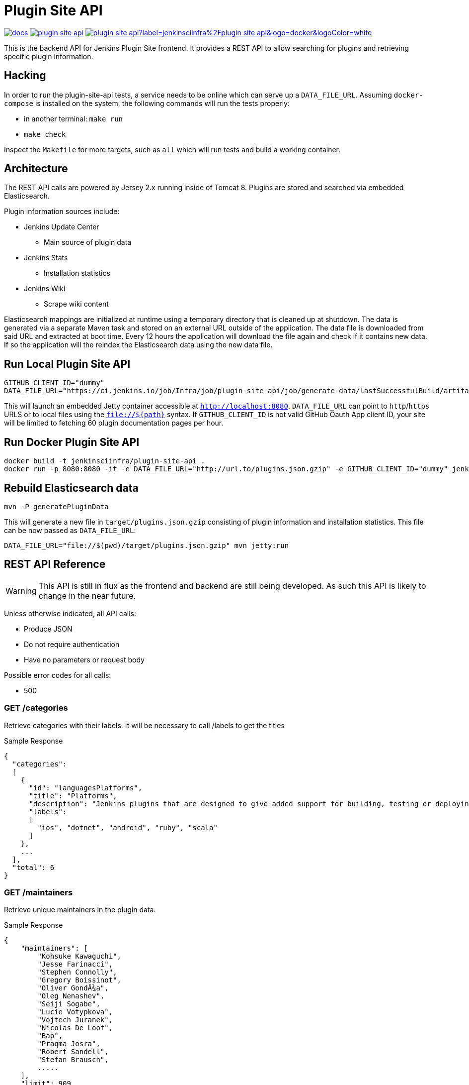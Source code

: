 = Plugin Site API

image:https://badges.gitter.im/jenkinsci/docs.svg[link="https://gitter.im/jenkinsci/docs?utm_source=badge&utm_medium=badge&utm_campaign=pr-badge&utm_content=badge"]
image:https://img.shields.io/github/release/jenkins-infra/plugin-site-api.svg?label=release[link="https://github.com/jenkins-infra/plugin-site-api/releases/latest"]
image:https://img.shields.io/docker/pulls/jenkinsciinfra/plugin-site-api?label=jenkinsciinfra%2Fplugin-site-api&logo=docker&logoColor=white[link="https://hub.docker.com/r/jenkinsciinfra/plugin-site-api"]

:toc:
:toc-placement: preamble
:toclevels: 3

This is the backend API for Jenkins Plugin Site frontend. It provides a REST API
to allow searching for plugins and retrieving specific plugin information.

== Hacking

In order to run the plugin-site-api tests, a service needs to be online which
can serve up a `DATA_FILE_URL`. Assuming `docker-compose` is installed on the
system, the following commands will run the tests properly:

* in another terminal: `make run`
* `make check`

Inspect the `Makefile` for more targets, such as `all` which will run tests and
build a working container.


== Architecture

The REST API calls are powered by Jersey 2.x running inside of Tomcat 8. Plugins
are stored and searched via embedded Elasticsearch.

Plugin information sources include:

* Jenkins Update Center
** Main source of plugin data
* Jenkins Stats
** Installation statistics
* Jenkins Wiki
** Scrape wiki content

Elasticsearch mappings are initialized at runtime using a temporary
directory that is cleaned up at shutdown. The data is generated via a separate
Maven task and stored on an external URL outside of the application. The data file is downloaded from
said URL and extracted at boot time. Every 12 hours the application will download the file again and check if it
contains new data. If so the application will the reindex the Elasticsearch data using the new data file.

== Run Local Plugin Site API

----
GITHUB_CLIENT_ID="dummy"
DATA_FILE_URL="https://ci.jenkins.io/job/Infra/job/plugin-site-api/job/generate-data/lastSuccessfulBuild/artifact/plugins.json.gzip" mvn jetty:run
----

This will launch an embedded Jetty container accessible at `http://localhost:8080`.
`DATA_FILE_URL` can point to `http`/`https` URLS or to local files using the `file://${path}` syntax.
If `GITHUB_CLIENT_ID` is not valid GitHub Oauth App client ID, your site will be limited to fetching 60 plugin documentation pages per hour.

== Run Docker Plugin Site API

----
docker build -t jenkinsciinfra/plugin-site-api .
docker run -p 8080:8080 -it -e DATA_FILE_URL="http://url.to/plugins.json.gzip" -e GITHUB_CLIENT_ID="dummy" jenkinsciinfra/plugin-site-api
----

== Rebuild Elasticsearch data

----
mvn -P generatePluginData
----

This will generate a new file in `target/plugins.json.gzip` consisting of plugin information and installation
statistics. This file can be now passed as `DATA_FILE_URL`:

```
DATA_FILE_URL="file://$(pwd)/target/plugins.json.gzip" mvn jetty:run
```

== REST API Reference

WARNING: This API is still in flux as the frontend and backend are
still being developed. As such this API is likely to change in the near future.

Unless otherwise indicated, all API calls:

* Produce JSON
* Do not require authentication
* Have no parameters or request body

Possible error codes for all calls:

* 500

=== GET /categories

Retrieve categories with their labels. It will be necessary to call /labels
to get the titles

Sample Response
----
{
  "categories":
  [
    {
      "id": "languagesPlatforms",
      "title": "Platforms",
      "description": "Jenkins plugins that are designed to give added support for building, testing or deploying to specific languages or platforms.",
      "labels":
      [
        "ios", "dotnet", "android", "ruby", "scala"
      ]
    },
    ...
  ],
  "total": 6
}
----

=== GET /maintainers

Retrieve unique maintainers in the plugin data.

Sample Response
----
{
    "maintainers": [
        "Kohsuke Kawaguchi",
        "Jesse Farinacci",
        "Stephen Connolly",
        "Gregory Boissinot",
        "Oliver GondÅ¾a",
        "Oleg Nenashev",
        "Seiji Sogabe",
        "Lucie Votypkova",
        "Vojtech Juranek",
        "Nicolas De Loof",
        "Bap",
        "Praqma Josra",
        "Robert Sandell",
        "Stefan Brausch",
        .....
    ],
    "limit": 909
}
----

=== GET /labels

Retrieve available plugin labels. "title" is an optional field so it may be
missing from some labels.

Sample Response
----
{
  "labels" :
  [
    {
      "id": "ios",
      "title": "iOS development"
    },
    {
      "id": "dotnet",
      "title": "Azure and .NET"
    },
    {
      "id": "android",
      "title": "Android development"
    },
    {
      "id": "ruby",
      "title": "Ruby development"
    },
    {
      "id": "scala",
      "title": "Scala plugins"
    },
    ....
  ],
  "limit": 30
}
----

=== GET /plugin/:name

Retrieves information about a plugin

Could return 404 if plugin is not found

Sample Response
----
{
  "buildDate": "Jul 04, 2016",
  "categories": [
    "scm"
  ],
  "dependencies": [
    {
      "name": "matrix-project",
      "optional": false,
      "version": "1.6"
    },
    ...
  ],
  "maintainers": [
    {
      "id": "kohsuke",
      "name": "Kohsuke Kawaguchi",
      "email": null
    },
    ...
  ],
  "excerpt": "This plugin allows use of <a href='http://git-scm.com/'>Git</a> as a build SCM, including repository browsers for several providers. A recent Git runtime is required (1.7.9 minimum, 1.8.x recommended). Interaction with the Git runtime is performed by the use of the [JENKINS:Git Client Plugin], which is only tested on official <a href='http://git-scm.com/'>git client</a>. Use exotic installations at your own risk.",
  "gav": "org.jenkins-ci.plugins:git:2.5.2",
  "labels": [
    "scm"
  ],
  "name": "git",
  "previousTimestamp": "2016-07-02T20:46:28.00Z",
  "previousVersion": "2.5.1",
  "releaseTimetamp": null,
  "requiredCore": "1.609.3",
  "scm": "github.com",
  "sha1": "0LNQKJ+Tcn9vTwqMbtxSi1SM+s0=",
  "stats": {
    "installations": [
      {
        "timestamp": 1322697600000,
        "total": 8906
      },
      ...
    ],
    "installationsPercentage": [
      {
        "timestamp": 1459468800000,
        "percentage": 61.16896694248365
      },
      ...
    ],
    "installationsPerVersion": [
      {
        "version": "2.0.3",
        "total": 141
      },
      ...
    ],
    "installationsPercentagePerVersion": [
      {
        "version": "2.2.7",
        "percentage": 0
      },
      ...
    ],
    "currentInstalls": 89232,
    "trend": 2990
  },
  "title": "Jenkins Git plugin",
  "url": "http://updates.jenkins-ci.org/download/plugins/git/2.5.2/git.hpi",
  "version": "2.5.2",
  "wiki": {
    "content": <HTML content>,
    "url": "https://wiki.jenkins-ci.org/display/JENKINS/Git+Plugin"
}
----

=== GET /plugins

Search for plugins

.Parameters
[options="header,footer"]
|=======================
|Name|Required|Description|Default Value|Possible Values|Example
|q|false|Search plugin name, title, excerpt if given|||workflow
|sort|false|Define how results are sorted|name|name,updated|name
|categories|false|Filter by categories|||scm
|labels|false|Filter by labels|||scm,ios
|maintainers|false|Filter by maintainers|||kohsuke
|core|false|Filter by required core version|||2.13
|limit|false|Specify page limit for results|50||25
|page|false|Specify page number to return. This is not zero based|1||3
|=======================

Sample Request
----
GET /plugins?q=git&sort=name&limit=3&page=1
----

Sample Response
----
{
  "page": 1,
  "pages": 3,
  "plugins":
  [
    {
      "buildDate": "Jul 04, 2016",
      "categories": [
        "scm"
      ],
      "dependencies": [
        {
          "name": "matrix-project",
          "optional": false,
          "version": "1.6"
        },
        ...
      ],
      "maintainers": [
        {
          "id": "kohsuke",
          "name": "Kohsuke Kawaguchi",
          "email": null
        },
        ...
      ],
      "excerpt": "This plugin allows use of <a href='http://git-scm.com/'>Git</a> as a build SCM, including repository browsers for several providers. A recent Git runtime is required (1.7.9 minimum, 1.8.x recommended). Interaction with the Git runtime is performed by the use of the [JENKINS:Git Client Plugin], which is only tested on official <a href='http://git-scm.com/'>git client</a>. Use exotic installations at your own risk.",
      "gav": "org.jenkins-ci.plugins:git:2.5.2",
      "labels": [
        "scm"
      ],
      "name": "git",
      "previousTimestamp": "2016-07-02T20:46:28.00Z",
      "previousVersion": "2.5.1",
      "releaseTimetamp": null,
      "requiredCore": "1.609.3",
      "scm": "github.com",
      "sha1": "0LNQKJ+Tcn9vTwqMbtxSi1SM+s0=",
      "stats": {
        "installations": [
          {
            "timestamp": 1322697600000,
            "total": 8906
          },
          ...
        ],
        "installationsPercentage": [
          {
            "timestamp": 1459468800000,
            "percentage": 61.16896694248365
          },
          ...
        ],
        "installationsPerVersion": [
          {
            "version": "2.0.3",
            "total": 141
          },
          ...
        ],
        "installationsPercentagePerVersion": [
          {
            "version": "2.2.7",
            "percentage": 0
          },
          ...
        ],
        "currentInstalls": 89232,
        "trend": 2990
      },
      "title": "Jenkins Git plugin",
      "url": "http://updates.jenkins-ci.org/download/plugins/git/2.5.2/git.hpi",
      "version": "2.5.2",
      "wiki": {
        "url": "https://wiki.jenkins-ci.org/display/JENKINS/Git+Plugin"
      }
    },
    ...
  ],
  "limit": 3,
  "total": 7
}
----

=== GET /plugins/installed

Get top "limit" install plugins

.Parameters
[options="header,footer"]
|=======================
|Name|Required|Description|Default Value|Possible Values|Example
|limit|false|Specify limit for results|10||5
|=======================

Sample Request
----
GET /plugins/installed
----

Sample Response
----
{
  "page": 1,
  "pages": 3,
  "plugins":
  [
    {
      "buildDate": "Jul 04, 2016",
      "categories": [
        "scm"
      ],
      "dependencies": [
        {
          "name": "matrix-project",
          "optional": false,
          "version": "1.6"
        },
        ...
      ],
      "maintainers": [
        {
          "id": "kohsuke",
          "name": "Kohsuke Kawaguchi",
          "email": null
        },
        ...
      ],
      "excerpt": "This plugin allows use of <a href='http://git-scm.com/'>Git</a> as a build SCM, including repository browsers for several providers. A recent Git runtime is required (1.7.9 minimum, 1.8.x recommended). Interaction with the Git runtime is performed by the use of the [JENKINS:Git Client Plugin], which is only tested on official <a href='http://git-scm.com/'>git client</a>. Use exotic installations at your own risk.",
      "gav": "org.jenkins-ci.plugins:git:2.5.2",
      "labels": [
        "scm"
      ],
      "name": "git",
      "previousTimestamp": "2016-07-02T20:46:28.00Z",
      "previousVersion": "2.5.1",
      "releaseTimetamp": null,
      "requiredCore": "1.609.3",
      "scm": "github.com",
      "sha1": "0LNQKJ+Tcn9vTwqMbtxSi1SM+s0=",
      "stats": {
        "installations": [
          {
            "timestamp": 1322697600000,
            "total": 8906
          },
          ...
        ],
        "installationsPercentage": [
          {
            "timestamp": 1459468800000,
            "percentage": 61.16896694248365
          },
          ...
        ],
        "installationsPerVersion": [
          {
            "version": "2.0.3",
            "total": 141
          },
          ...
        ],
        "installationsPercentagePerVersion": [
          {
            "version": "2.2.7",
            "percentage": 0
          },
          ...
        ],
        "currentInstalls": 89232,
        "trend": 2990
      },
      "title": "Jenkins Git plugin",
      "url": "http://updates.jenkins-ci.org/download/plugins/git/2.5.2/git.hpi",
      "version": "2.5.2",
      "wiki": {
        "url": "https://wiki.jenkins-ci.org/display/JENKINS/Git+Plugin"
      }
    },
    ...
  ],
  "limit": 3,
  "total": 7
}
----

=== GET /plugins/trend

Get top "limit" trending plugins

.Parameters
[options="header,footer"]
|=======================
|Name|Required|Description|Default Value|Possible Values|Example
|limit|false|Specify limit for results|10||5
|=======================

Sample Request
----
GET /plugins/trend
----

Sample Response
----
{
  "page": 1,
  "pages": 3,
  "plugins":
  [
    {
      "buildDate": "Jul 04, 2016",
      "categories": [
        "scm"
      ],
      "dependencies": [
        {
          "name": "matrix-project",
          "optional": false,
          "version": "1.6"
        },
        ...
      ],
      "maintainers": [
        {
          "id": "kohsuke",
          "name": "Kohsuke Kawaguchi",
          "email": null
        },
        ...
      ],
      "excerpt": "This plugin allows use of <a href='http://git-scm.com/'>Git</a> as a build SCM, including repository browsers for several providers. A recent Git runtime is required (1.7.9 minimum, 1.8.x recommended). Interaction with the Git runtime is performed by the use of the [JENKINS:Git Client Plugin], which is only tested on official <a href='http://git-scm.com/'>git client</a>. Use exotic installations at your own risk.",
      "gav": "org.jenkins-ci.plugins:git:2.5.2",
      "labels": [
        "scm"
      ],
      "name": "git",
      "previousTimestamp": "2016-07-02T20:46:28.00Z",
      "previousVersion": "2.5.1",
      "releaseTimetamp": null,
      "requiredCore": "1.609.3",
      "scm": "github.com",
      "sha1": "0LNQKJ+Tcn9vTwqMbtxSi1SM+s0=",
      "stats": {
        "installations": [
          {
            "timestamp": 1322697600000,
            "total": 8906
          },
          ...
        ],
        "installationsPercentage": [
          {
            "timestamp": 1459468800000,
            "percentage": 61.16896694248365
          },
          ...
        ],
        "installationsPerVersion": [
          {
            "version": "2.0.3",
            "total": 141
          },
          ...
        ],
        "installationsPercentagePerVersion": [
          {
            "version": "2.2.7",
            "percentage": 0
          },
          ...
        ],
        "currentInstalls": 89232,
        "trend": 2990
      },
      "title": "Jenkins Git plugin",
      "url": "http://updates.jenkins-ci.org/download/plugins/git/2.5.2/git.hpi",
      "version": "2.5.2",
      "wiki": {
        "url": "https://wiki.jenkins-ci.org/display/JENKINS/Git+Plugin"
      }
    },
    ...
  ],
  "limit": 3,
  "total": 7
}
----

=== GET /plugins/updated

Get top "limit" recently updated plugins

.Parameters
[options="header,footer"]
|=======================
|Name|Required|Description|Default Value|Possible Values|Example
|limit|false|Specify limit for results|10||5
|=======================

Sample Request
----
GET /plugins/updated
----

Sample Response
----
{
  "page": 1,
  "pages": 3,
  "plugins":
  [
    {
      "buildDate": "Jul 04, 2016",
      "categories": [
        "scm"
      ],
      "dependencies": [
        {
          "name": "matrix-project",
          "optional": false,
          "version": "1.6"
        },
        ...
      ],
      "maintainers": [
        {
          "id": "kohsuke",
          "name": "Kohsuke Kawaguchi",
          "email": null
        },
        ...
      ],
      "excerpt": "This plugin allows use of <a href='http://git-scm.com/'>Git</a> as a build SCM, including repository browsers for several providers. A recent Git runtime is required (1.7.9 minimum, 1.8.x recommended). Interaction with the Git runtime is performed by the use of the [JENKINS:Git Client Plugin], which is only tested on official <a href='http://git-scm.com/'>git client</a>. Use exotic installations at your own risk.",
      "gav": "org.jenkins-ci.plugins:git:2.5.2",
      "labels": [
        "scm"
      ],
      "name": "git",
      "previousTimestamp": "2016-07-02T20:46:28.00Z",
      "previousVersion": "2.5.1",
      "releaseTimetamp": null,
      "requiredCore": "1.609.3",
      "scm": "github.com",
      "sha1": "0LNQKJ+Tcn9vTwqMbtxSi1SM+s0=",
      "stats": {
        "installations": [
          {
            "timestamp": 1322697600000,
            "total": 8906
          },
          ...
        ],
        "installationsPercentage": [
          {
            "timestamp": 1459468800000,
            "percentage": 61.16896694248365
          },
          ...
        ],
        "installationsPerVersion": [
          {
            "version": "2.0.3",
            "total": 141
          },
          ...
        ],
        "installationsPercentagePerVersion": [
          {
            "version": "2.2.7",
            "percentage": 0
          },
          ...
        ],
        "currentInstalls": 89232,
        "trend": 2990
      },
      "title": "Jenkins Git plugin",
      "url": "http://updates.jenkins-ci.org/download/plugins/git/2.5.2/git.hpi",
      "version": "2.5.2",
      "wiki": {
        "url": "https://wiki.jenkins-ci.org/display/JENKINS/Git+Plugin"
      }
    },
    ...
  ],
  "limit": 3,
  "total": 7
}
----

=== GET /versions

Retrieve unique required Jenkins versions in the plugin data.

Sample Response
----
{
  "limit": 226,
  "versions": [
    "1.580.1",
    "1.625.3",
    "1.424",
    "1.609.3",
    "1.609.1",
    "1.398",
    "1.466",
    "1.480",
    "1.596.1",
    "1.532.3",
    "1.580",
    "1.509.4",
    "1.642.3",
    "1.580.3",
    "1.447",
    "1.532",
    "1.609",
    "1.509",
    "1.554.1",
    "1.480.3",
    "1.509.3",
    "1.392",
    .....
  ]
}

----

== Deployment to production

This project is containerized via the `Dockerfile` that is located in the
`deploy/` directory. The `Jenkinsfile` uses this `Dockerfile` in conjunction
with the front-end code located in the
link:https://github.com/jenkins-infra/plugin-site[jenkins-infra/plugin-site]
repository to create a container fit for deployment.

Unfortunately, the build of this container must occur on a Jenkins cluster
which is publicly inaccessible for security reasons. The private job polls SCM
every 10 minutes.

Deploying:

. Have code merged to the master branch of this repository
. Wait pateiently 10-15 minutes (coffee time!)
. Verify that a new container tag has been published
  link:https://hub.docker.com/r/jenkinsciinfra/plugin-site-api/tags/[here].
. Submit a pull request to the
  link:https://github.com/jenkins-infra/jenkins-infra[jenkins-infra/jenkins-infra]
  repository updating the `profile::pluginsite::image_tag` value to the latest
  container's tag
  (link:https://github.com/jenkins-infra/jenkins-infra/blob/bbfad9c04d5233d322a9e61aa9ab38890ab9991a/hieradata/common.yaml#L246[here])
. Once that is merged the changes will be live
